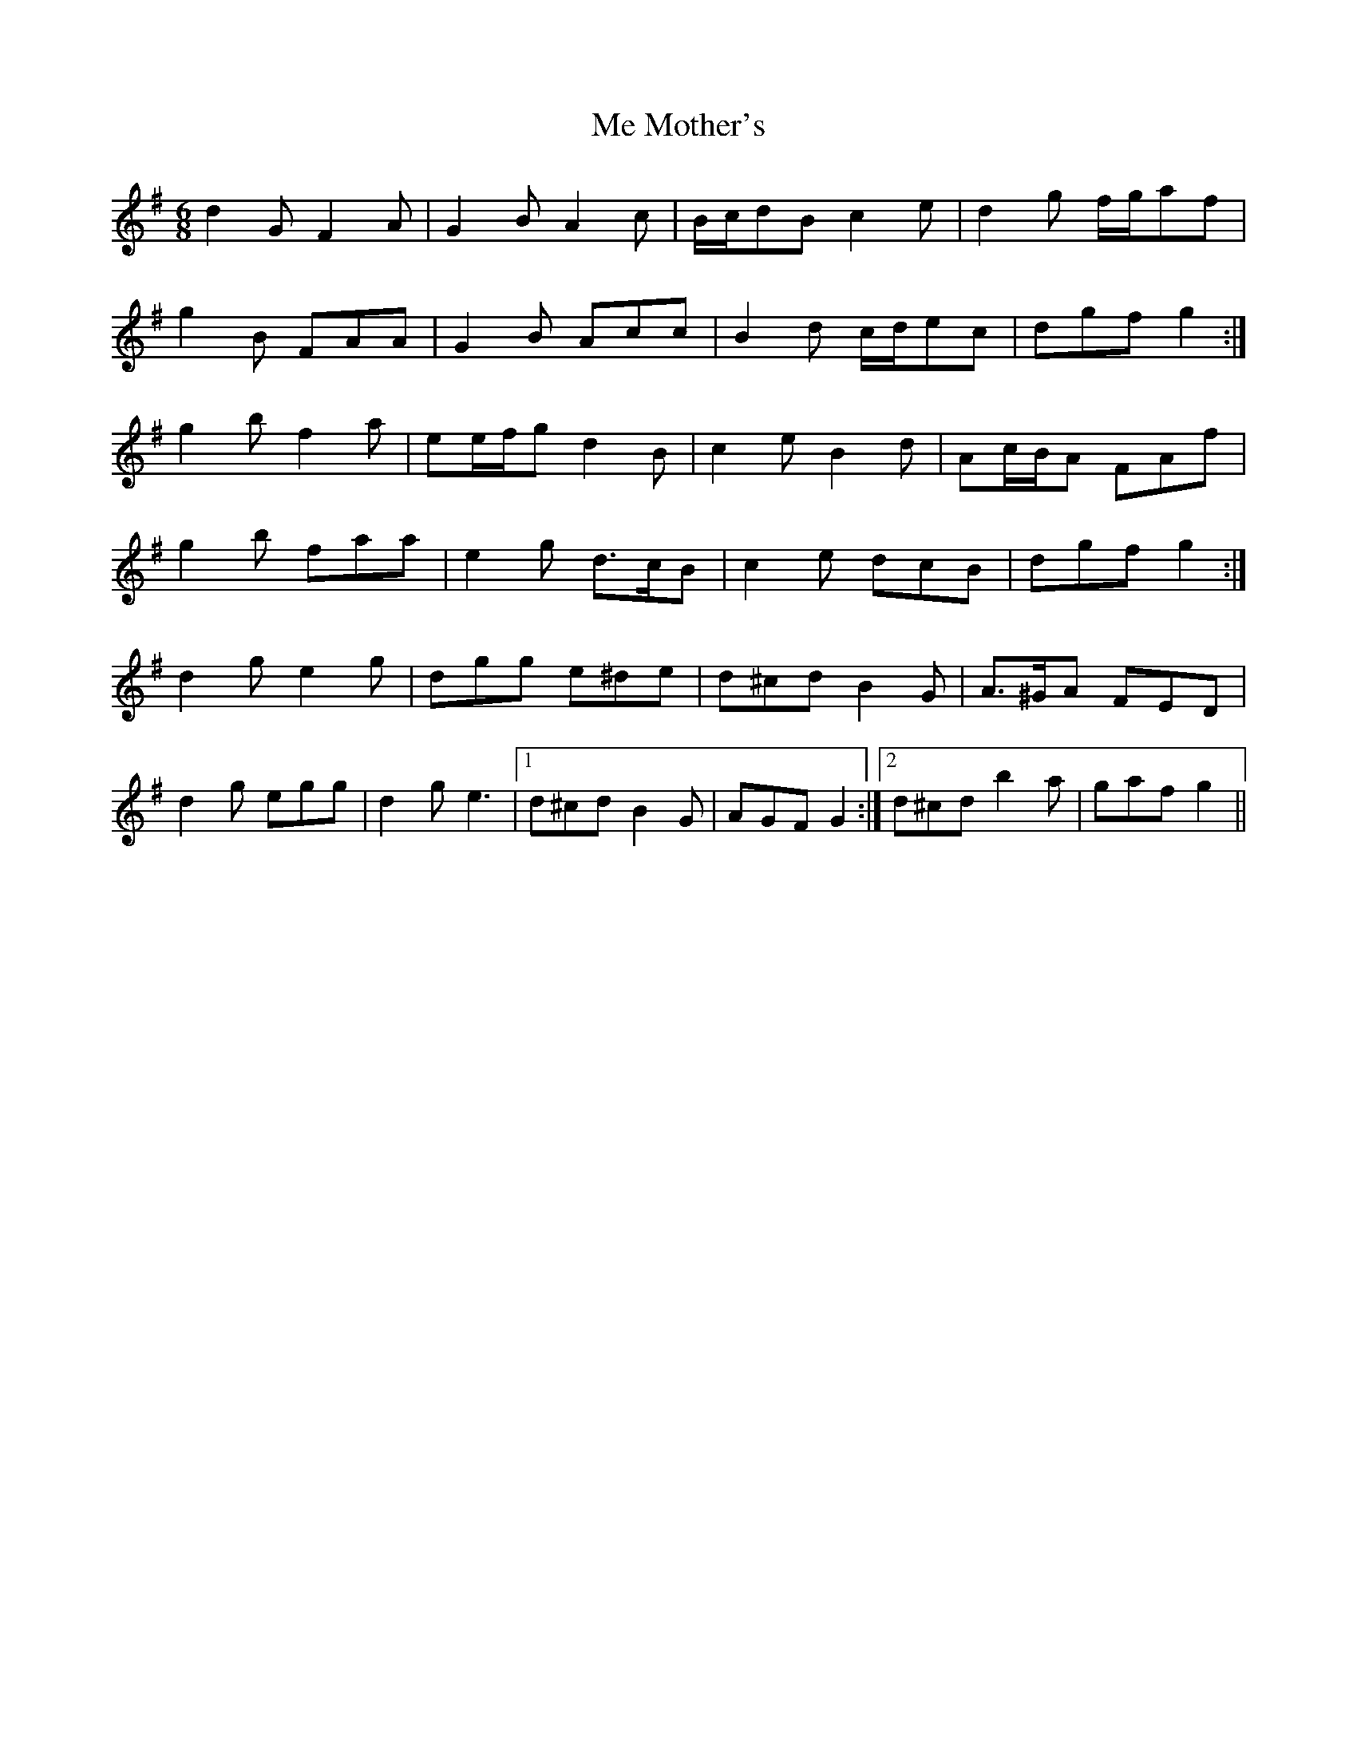 X: 26207
T: Me Mother's
R: jig
M: 6/8
K: Gmajor
d2 G F2 A|G2 B A2 c|B/c/dB c2 e|d2 g f/g/af|
g2 B FAA|G2 B Acc|B2 d c/d/ec|dgf g2:|
g2 b f2 a|ee/f/g d2 B|c2 e B2 d|Ac/B/A FAf|
g2 b faa|e2 g d>cB|c2 e dcB|dgf g2:|
d2 g e2 g|dgg e^de|d^cd B2 G|A>^GA FED|
d2 g egg|d2 g e3|1 d^cd B2 G|AGF G2:|2 d^cd b2 a|gaf g2||

